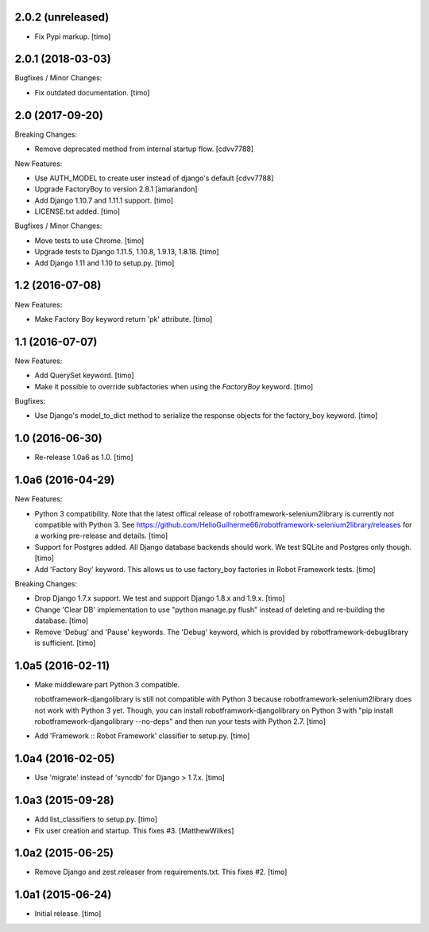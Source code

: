 
2.0.2 (unreleased)
------------------

- Fix Pypi markup.
  [timo]


2.0.1 (2018-03-03)
------------------

Bugfixes / Minor Changes:

- Fix outdated documentation.
  [timo]


2.0 (2017-09-20)
----------------

Breaking Changes:

- Remove deprecated method from internal startup flow.
  [cdvv7788]

New Features:

- Use AUTH_MODEL to create user instead of django's default
  [cdvv7788]

- Upgrade FactoryBoy to version 2.8.1
  [amarandon]

- Add Django 1.10.7 and 1.11.1 support.
  [timo]

- LICENSE.txt added.
  [timo]

Bugfixes / Minor Changes:

- Move tests to use Chrome.
  [timo]

- Upgrade tests to Django 1.11.5, 1.10.8, 1.9.13, 1.8.18.
  [timo]

- Add Django 1.11 and 1.10 to setup.py.
  [timo]


1.2 (2016-07-08)
----------------

New Features:

- Make Factory Boy keyword return 'pk' attribute.
  [timo]


1.1 (2016-07-07)
----------------

New Features:

- Add QuerySet keyword.
  [timo]

- Make it possible to override subfactories when using the `FactoryBoy`
  keyword.
  [timo]

Bugfixes:

- Use Django's model_to_dict method to serialize the response objects for the
  factory_boy keyword.
  [timo]


1.0 (2016-06-30)
----------------

- Re-release 1.0a6 as 1.0.
  [timo]


1.0a6 (2016-04-29)
------------------

New Features:

- Python 3 compatibility. Note that the latest offical release of
  robotframework-selenium2library is currently not compatible with Python 3.
  See https://github.com/HelioGuilherme66/robotframework-selenium2library/releases for a working pre-release and details.
  [timo]

- Support for Postgres added. All Django database backends should work.
  We test SQLite and Postgres only though.
  [timo]

- Add 'Factory Boy' keyword. This allows us to use factory_boy factories in
  Robot Framework tests.
  [timo]

Breaking Changes:

- Drop Django 1.7.x support. We test and support Django 1.8.x and 1.9.x.
  [timo]

- Change 'Clear DB' implementation to use "python manage.py flush" instead of
  deleting and re-building the database.
  [timo]

- Remove 'Debug' and 'Pause' keywords. The 'Debug' keyword, which is
  provided by robotframework-debuglibrary is sufficient.
  [timo]


1.0a5 (2016-02-11)
------------------

- Make middleware part Python 3 compatible.

  robotframework-djangolibrary is still not compatible with Python 3 because
  robotframework-selenium2library does not work with Python 3 yet. Though, you
  can install robotframwork-djangolibrary on Python 3 with "pip install
  robotframework-djangolibrary --no-deps" and then run your tests with
  Python 2.7.
  [timo]

- Add 'Framework :: Robot Framework' classifier to setup.py.
  [timo]


1.0a4 (2016-02-05)
------------------

- Use 'migrate' instead of 'syncdb' for Django > 1.7.x.
  [timo]


1.0a3 (2015-09-28)
------------------

- Add list_classifiers to setup.py.
  [timo]

- Fix user creation and startup. This fixes #3.
  [MatthewWilkes]


1.0a2 (2015-06-25)
------------------

- Remove Django and zest.releaser from requirements.txt. This fixes #2.
  [timo]


1.0a1 (2015-06-24)
------------------

- Initial release.
  [timo]
